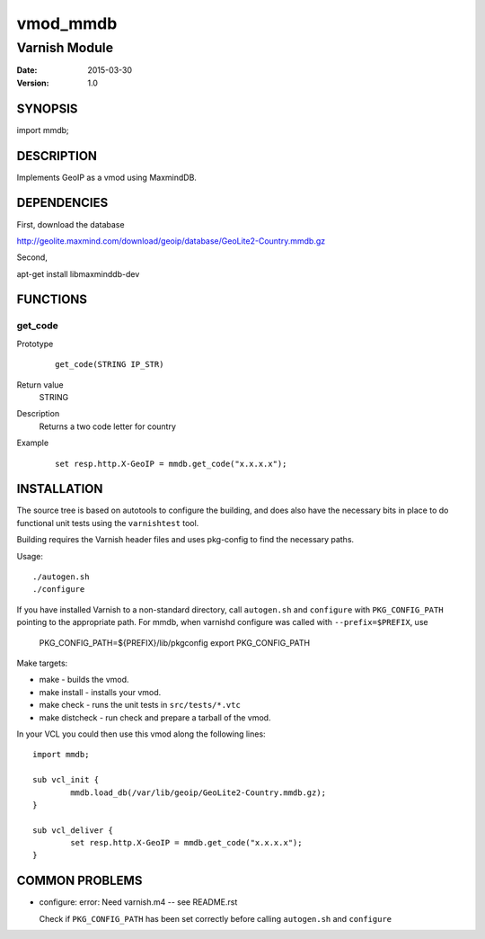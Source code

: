 ============
vmod_mmdb
============

----------------------
Varnish Module
----------------------

:Date: 2015-03-30
:Version: 1.0

SYNOPSIS
========

import mmdb;

DESCRIPTION
===========

Implements GeoIP as a vmod using MaxmindDB.

DEPENDENCIES
============

First, download the database

http://geolite.maxmind.com/download/geoip/database/GeoLite2-Country.mmdb.gz

Second,

apt-get install libmaxminddb-dev


FUNCTIONS
=========

get_code
-----

Prototype
        ::

                get_code(STRING IP_STR)
Return value
	STRING
Description
	Returns a two code letter for country
Example
        ::

                set resp.http.X-GeoIP = mmdb.get_code("x.x.x.x");

INSTALLATION
============

The source tree is based on autotools to configure the building, and
does also have the necessary bits in place to do functional unit tests
using the ``varnishtest`` tool.

Building requires the Varnish header files and uses pkg-config to find
the necessary paths.

Usage::

 ./autogen.sh
 ./configure

If you have installed Varnish to a non-standard directory, call
``autogen.sh`` and ``configure`` with ``PKG_CONFIG_PATH`` pointing to
the appropriate path. For mmdb, when varnishd configure was called
with ``--prefix=$PREFIX``, use

 PKG_CONFIG_PATH=${PREFIX}/lib/pkgconfig
 export PKG_CONFIG_PATH

Make targets:

* make - builds the vmod.
* make install - installs your vmod.
* make check - runs the unit tests in ``src/tests/*.vtc``
* make distcheck - run check and prepare a tarball of the vmod.

In your VCL you could then use this vmod along the following lines::

        import mmdb;

        sub vcl_init {
                mmdb.load_db(/var/lib/geoip/GeoLite2-Country.mmdb.gz);
        }

        sub vcl_deliver {
                set resp.http.X-GeoIP = mmdb.get_code("x.x.x.x");
        }

COMMON PROBLEMS
===============

* configure: error: Need varnish.m4 -- see README.rst

  Check if ``PKG_CONFIG_PATH`` has been set correctly before calling
  ``autogen.sh`` and ``configure``
